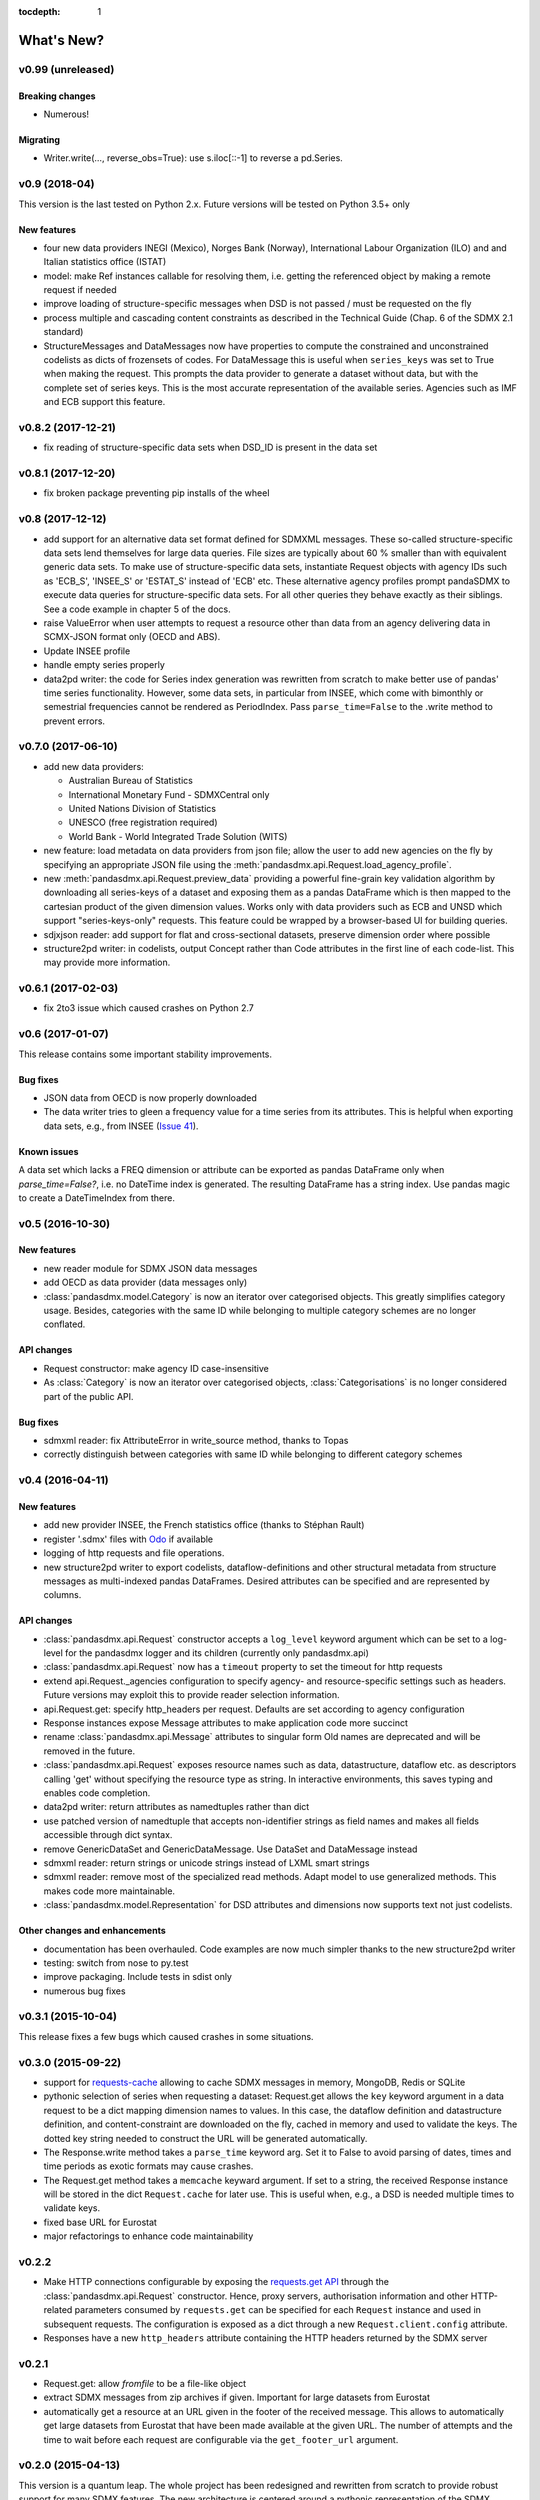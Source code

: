 :tocdepth: 1

What's New?
===========

v0.99 (unreleased)
------------------


Breaking changes
::::::::::::::::
* Numerous!

Migrating
:::::::::
* Writer.write(…, reverse_obs=True): use s.iloc[::-1] to reverse a pd.Series.

v0.9 (2018-04)
----------------------------

This version is the last tested on Python 2.x. Future versions
will be tested on Python 3.5+ only

New features
:::::::::::::::

* four new data providers INEGI (Mexico), Norges Bank (Norway),
  International Labour Organization (ILO) and
  and Italian statistics office (ISTAT)
* model: make Ref instances callable for resolving them, i.e. getting the referenced object
  by making a remote request if needed
* improve loading of structure-specific messages when DSD is not passed / must be requested on the fly
* process multiple and cascading content constraints as described in the Technical Guide (Chap. 6 of the SDMX 2.1 standard)
* StructureMessages and DataMessages now have properties to compute the constrained and unconstrained codelists as
  dicts of frozensets of codes. For DataMessage this is useful when ``series_keys`` was set to True when making
  the request. This prompts the data provider to generate a dataset without data, but with
  the complete set of series keys. This is the most accurate representation
  of the available series. Agencies such as IMF and ECB support this feature.

v0.8.2 (2017-12-21)
----------------------------

* fix reading of structure-specific data sets when DSD_ID is present in the data set

v0.8.1 (2017-12-20)
----------------------------

* fix broken  package preventing pip installs of the wheel


v0.8 (2017-12-12)
----------------------------

* add support for an alternative data set format
  defined for SDMXML messages. These so-called  structure-specific data sets lend themselves
  for large data queries. File sizes are typically
  about 60 % smaller than with equivalent generic data sets. To make use of
  structure-specific data sets, instantiate Request
  objects with agency IDs such as
  'ECB_S', 'INSEE_S' or 'ESTAT_S' instead of 'ECB' etc.
  These alternative agency profiles prompt pandaSDMX to execute data queries for structure-specific data sets.
  For all other queries they behave exactly as their siblings.
  See a code example in chapter 5 of the docs.
* raise ValueError when user attempts to request a resource other than data
  from an agency delivering data in SCMX-JSON format only (OECD and ABS).
* Update INSEE profile
* handle empty series properly
* data2pd writer: the code for Series index generation was rewritten from scratch to make
  better use of pandas' time series functionality. However, some data sets, in particular from INSEE, which
  come with bimonthly or semestrial frequencies cannot be rendered as PeriodIndex. Pass
  ``parse_time=False`` to the .write method to prevent errors.


v0.7.0 (2017-06-10)
-------------------

* add new data providers:

  - Australian Bureau of Statistics
  - International Monetary Fund - SDMXCentral only
  - United Nations Division of Statistics
  - UNESCO (free registration required)
  - World Bank - World Integrated Trade Solution (WITS)

* new feature: load metadata on data providers from json file; allow the user to
  add new agencies on the fly by specifying an appropriate
  JSON file using the :meth:`pandasdmx.api.Request.load_agency_profile`.
* new :meth:`pandasdmx.api.Request.preview_data` providing a
  powerful fine-grain key validation algorithm by downloading all series-keys of a dataset and
  exposing them as a pandas DataFrame which is then mapped to the cartesian product
  of the given dimension values. Works only with
  data providers such as ECB and UNSD which support "series-keys-only" requests. This
  feature could be wrapped by a browser-based UI for building queries.
* sdjxjson reader: add support for flat and
  cross-sectional datasets, preserve dimension order where possible
* structure2pd writer: in codelists, output Concept rather than Code attributes in the first
  line of each code-list. This may provide more
  information.

v0.6.1 (2017-02-03)
----------------------------

* fix 2to3 issue which caused crashes on Python 2.7


v0.6 (2017-01-07)
-----------------------

This release contains some important stability improvements.

Bug fixes
:::::::::::::::

* JSON data from OECD
  is now properly downloaded
* The data writer tries to gleen a frequency value for a time series from its attributes.
  This is helpful when exporting data sets, e.g., from INSEE
  (`Issue 41 <https://github.com/dr-leo/pandaSDMX/issues/41>`_).

Known issues
:::::::::::::::

A data set which lacks a FREQ dimension or attribute can be
exported as pandas DataFrame only when `parse_time=False?`, i.e. no DateTime index
is generated. The resulting DataFrame has a string index. Use pandas magic to
create a DateTimeIndex from there.

v0.5 (2016-10-30)
-----------------------

New features
:::::::::::::::::

* new reader module for SDMX JSON data messages
* add OECD as data provider (data messages only)
* :class:`pandasdmx.model.Category` is now an iterator over categorised objects. This greatly simplifies category usage.
  Besides, categories with the same ID while belonging to
  multiple category schemes are no longer conflated.


API changes
:::::::::::::::

* Request constructor: make agency ID case-insensitive
* As :class:`Category` is now an iterator over categorised objects, :class:`Categorisations`
  is no longer considered part of the public API.

Bug fixes
:::::::::::::::

* sdmxml reader: fix AttributeError in write_source method, thanks to Topas
* correctly distinguish between categories with same ID while belonging to different category schemes


v0.4 (2016-04-11)
-----------------------

New features
::::::::::::::

* add new provider INSEE, the French statistics office (thanks to Stéphan Rault)
* register '.sdmx' files with `Odo <odo.readthedocs.io/>`_ if available
* logging of http requests and file operations.
* new structure2pd writer to export codelists, dataflow-definitions and other
  structural metadata from structure messages
  as multi-indexed pandas DataFrames. Desired attributes can be specified and are
  represented by columns.

API changes
:::::::::::::

* :class:`pandasdmx.api.Request` constructor accepts a ``log_level`` keyword argument which can be set
  to a log-level for the pandasdmx logger and its children (currently only pandasdmx.api)
* :class:`pandasdmx.api.Request` now has a ``timeout`` property to set
  the timeout for http requests
* extend api.Request._agencies configuration to specify agency- and resource-specific
  settings such as headers. Future versions may exploit this to provide
  reader selection information.
* api.Request.get: specify http_headers per request. Defaults are set according to agency configuration
* Response instances expose Message attributes to make application code more succinct
* rename :class:`pandasdmx.api.Message` attributes to singular form
  Old names are deprecated and will be removed in the future.
* :class:`pandasdmx.api.Request` exposes resource names such as data, datastructure, dataflow etc.
  as descriptors calling 'get' without specifying the resource type as string.
  In interactive environments, this
  saves typing and enables code completion.
* data2pd writer: return attributes as namedtuples rather than dict
* use patched version of namedtuple that accepts non-identifier strings
  as field names and makes all fields accessible through dict syntax.
* remove GenericDataSet and GenericDataMessage. Use DataSet and DataMessage instead
* sdmxml reader: return strings or unicode strings instead of LXML smart strings
* sdmxml reader: remove most of the specialized read methods.
  Adapt model to use generalized methods. This makes code more maintainable.
* :class:`pandasdmx.model.Representation` for DSD attributes and dimensions now supports text
  not just codelists.

Other changes and enhancements
::::::::::::::::::::::::::::::::::

* documentation has been overhauled. Code examples are now much simpler thanks to
  the new structure2pd writer
* testing: switch from nose to py.test
* improve packaging. Include tests in sdist only
* numerous bug fixes

v0.3.1 (2015-10-04)
-----------------------

This release fixes a few bugs which caused crashes in some situations.

v0.3.0 (2015-09-22)
-----------------------

* support for `requests-cache <https://readthedocs.io/projects/requests-cache/>`_ allowing to cache SDMX messages in
  memory, MongoDB, Redis or SQLite
* pythonic selection of series when requesting a dataset:
  Request.get allows the ``key`` keyword argument in a data request to be a dict mapping dimension names
  to values. In this case, the dataflow definition and datastructure
  definition, and content-constraint
  are downloaded on the fly, cached in memory and used to validate the keys.
  The dotted key string needed to construct the URL will be generated automatically.
* The Response.write method takes a ``parse_time`` keyword arg. Set it to False to avoid
  parsing of dates, times and time periods as exotic formats may cause crashes.
* The Request.get method takes a ``memcache`` keyward argument. If set to a string,
  the received Response instance will be stored in the dict ``Request.cache`` for later use. This is useful
  when, e.g., a DSD is needed multiple times to validate keys.
* fixed base URL for Eurostat
* major refactorings to enhance code maintainability

v0.2.2
--------------

* Make HTTP connections configurable by exposing the
  `requests.get API <http://www.python-requests.org/en/latest/>`_
  through the :class:`pandasdmx.api.Request` constructor.
  Hence, proxy servers, authorisation information and other HTTP-related parameters consumed by ``requests.get`` can be
  specified for each ``Request`` instance and used in subsequent requests. The configuration is exposed as a dict through
  a new ``Request.client.config`` attribute.
* Responses have a new ``http_headers`` attribute containing the HTTP headers returned by the SDMX server

v0.2.1
--------------

* Request.get: allow `fromfile` to be a file-like object
* extract SDMX messages from zip archives if given. Important for large datasets from Eurostat
* automatically get a resource at an URL given in
  the footer of the received message. This allows to automatically get large datasets from Eurostat that have been
  made available at the given URL. The number of attempts and the time to wait before each
  request are configurable via the ``get_footer_url`` argument.


v0.2.0 (2015-04-13)
-------------------

This version is a quantum leap. The whole project has been redesigned and rewritten from
scratch to provide robust support for many SDMX features. The new architecture is centered around
a pythonic representation of the SDMX information model. It is extensible through readers and writers
for alternative input and output formats.
Export to pandas has been dramatically improved. Sphinx documentation
has been added.

v0.1.2 (2014-09-17)
-------------------

* fix xml encoding. This brings dramatic speedups when downloading and parsing data
* extend description.rst


v0.1 (2014-09)
--------------

* Initial release
